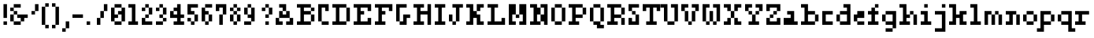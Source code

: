 SplineFontDB: 3.0
FontName: Courneuf-Regular
FullName: Courneuf Regular
FamilyName: Courneuf
Weight: Regular
Copyright: Created by Thomas jund @_sacripant with FontForge 2.0 (http://fontforge.sf.net)
Version: 001.001
ItalicAngle: 0
UnderlinePosition: -100
UnderlineWidth: 45
Ascent: 700
Descent: 200
sfntRevision: 0x00010000
LayerCount: 2
Layer: 0 0 "Back"  1
Layer: 1 0 "Fore"  0
XUID: [1021 853 1534986351 11821959]
FSType: 0
OS2Version: 4
OS2_WeightWidthSlopeOnly: 0
OS2_UseTypoMetrics: 1
CreationTime: 1358273878
ModificationTime: 1421181899
PfmFamily: 17
TTFWeight: 500
TTFWidth: 5
LineGap: 81
VLineGap: 0
Panose: 2 0 5 3 0 0 0 0 0 0
OS2TypoAscent: 700
OS2TypoAOffset: 0
OS2TypoDescent: -200
OS2TypoDOffset: 0
OS2TypoLinegap: 81
OS2WinAscent: 800
OS2WinAOffset: 0
OS2WinDescent: 200
OS2WinDOffset: 0
HheadAscent: 800
HheadAOffset: 0
HheadDescent: -200
HheadDOffset: 0
OS2SubXSize: 585
OS2SubYSize: 630
OS2SubXOff: 0
OS2SubYOff: 126
OS2SupXSize: 585
OS2SupYSize: 630
OS2SupXOff: 0
OS2SupYOff: 432
OS2StrikeYSize: 44
OS2StrikeYPos: 232
OS2Vendor: 'PfEd'
OS2CodePages: 00000001.00000000
OS2UnicodeRanges: 00000003.00002040.00000000.00000000
DEI: 91125
LangName: 1033 "" "" "" "FontForge 2.0 : Courneuf Regular : 13-1-2015" "" "" "" "" "" "" "" "" "" "Copyright (c) 2013, Thomas (<URL|email>),+AAoA-with Reserved Font Name courneuf.+AAoACgAA-This Font Software is licensed under the SIL Open Font License, Version 1.1.+AAoA-This license is copied below, and is also available with a FAQ at:+AAoA-http://scripts.sil.org/OFL+AAoACgAK------------------------------------------------------------+AAoA-SIL OPEN FONT LICENSE Version 1.1 - 26 February 2007+AAoA------------------------------------------------------------+AAoACgAA-PREAMBLE+AAoA-The goals of the Open Font License (OFL) are to stimulate worldwide+AAoA-development of collaborative font projects, to support the font creation+AAoA-efforts of academic and linguistic communities, and to provide a free and+AAoA-open framework in which fonts may be shared and improved in partnership+AAoA-with others.+AAoACgAA-The OFL allows the licensed fonts to be used, studied, modified and+AAoA-redistributed freely as long as they are not sold by themselves. The+AAoA-fonts, including any derivative works, can be bundled, embedded, +AAoA-redistributed and/or sold with any software provided that any reserved+AAoA-names are not used by derivative works. The fonts and derivatives,+AAoA-however, cannot be released under any other type of license. The+AAoA-requirement for fonts to remain under this license does not apply+AAoA-to any document created using the fonts or their derivatives.+AAoACgAA-DEFINITIONS+AAoAIgAA-Font Software+ACIA refers to the set of files released by the Copyright+AAoA-Holder(s) under this license and clearly marked as such. This may+AAoA-include source files, build scripts and documentation.+AAoACgAi-Reserved Font Name+ACIA refers to any names specified as such after the+AAoA-copyright statement(s).+AAoACgAi-Original Version+ACIA refers to the collection of Font Software components as+AAoA-distributed by the Copyright Holder(s).+AAoACgAi-Modified Version+ACIA refers to any derivative made by adding to, deleting,+AAoA-or substituting -- in part or in whole -- any of the components of the+AAoA-Original Version, by changing formats or by porting the Font Software to a+AAoA-new environment.+AAoACgAi-Author+ACIA refers to any designer, engineer, programmer, technical+AAoA-writer or other person who contributed to the Font Software.+AAoACgAA-PERMISSION & CONDITIONS+AAoA-Permission is hereby granted, free of charge, to any person obtaining+AAoA-a copy of the Font Software, to use, study, copy, merge, embed, modify,+AAoA-redistribute, and sell modified and unmodified copies of the Font+AAoA-Software, subject to the following conditions:+AAoACgAA-1) Neither the Font Software nor any of its individual components,+AAoA-in Original or Modified Versions, may be sold by itself.+AAoACgAA-2) Original or Modified Versions of the Font Software may be bundled,+AAoA-redistributed and/or sold with any software, provided that each copy+AAoA-contains the above copyright notice and this license. These can be+AAoA-included either as stand-alone text files, human-readable headers or+AAoA-in the appropriate machine-readable metadata fields within text or+AAoA-binary files as long as those fields can be easily viewed by the user.+AAoACgAA-3) No Modified Version of the Font Software may use the Reserved Font+AAoA-Name(s) unless explicit written permission is granted by the corresponding+AAoA-Copyright Holder. This restriction only applies to the primary font name as+AAoA-presented to the users.+AAoACgAA-4) The name(s) of the Copyright Holder(s) or the Author(s) of the Font+AAoA-Software shall not be used to promote, endorse or advertise any+AAoA-Modified Version, except to acknowledge the contribution(s) of the+AAoA-Copyright Holder(s) and the Author(s) or with their explicit written+AAoA-permission.+AAoACgAA-5) The Font Software, modified or unmodified, in part or in whole,+AAoA-must be distributed entirely under this license, and must not be+AAoA-distributed under any other license. The requirement for fonts to+AAoA-remain under this license does not apply to any document created+AAoA-using the Font Software.+AAoACgAA-TERMINATION+AAoA-This license becomes null and void if any of the above conditions are+AAoA-not met.+AAoACgAA-DISCLAIMER+AAoA-THE FONT SOFTWARE IS PROVIDED +ACIA-AS IS+ACIA, WITHOUT WARRANTY OF ANY KIND,+AAoA-EXPRESS OR IMPLIED, INCLUDING BUT NOT LIMITED TO ANY WARRANTIES OF+AAoA-MERCHANTABILITY, FITNESS FOR A PARTICULAR PURPOSE AND NONINFRINGEMENT+AAoA-OF COPYRIGHT, PATENT, TRADEMARK, OR OTHER RIGHT. IN NO EVENT SHALL THE+AAoA-COPYRIGHT HOLDER BE LIABLE FOR ANY CLAIM, DAMAGES OR OTHER LIABILITY,+AAoA-INCLUDING ANY GENERAL, SPECIAL, INDIRECT, INCIDENTAL, OR CONSEQUENTIAL+AAoA-DAMAGES, WHETHER IN AN ACTION OF CONTRACT, TORT OR OTHERWISE, ARISING+AAoA-FROM, OUT OF THE USE OR INABILITY TO USE THE FONT SOFTWARE OR FROM+AAoA-OTHER DEALINGS IN THE FONT SOFTWARE." "http://scripts.sil.org/OFL" 
Encoding: UnicodeBmp
UnicodeInterp: none
NameList: Adobe Glyph List
DisplaySize: -36
AntiAlias: 1
FitToEm: 1
WinInfo: 0 27 11
BeginPrivate: 8
BlueValues 21 [0 0 400 400 600 600]
BlueScale 8 0.039625
BlueShift 1 0
StdHW 5 [100]
StdVW 5 [100]
StemSnapH 13 [100 200 300]
StemSnapV 13 [100 200 300]
ExpansionFactor 4 0.06
EndPrivate
Grid
324 1150 m 0
 324 -650 l 0
EndSplineSet
BeginChars: 65537 92

StartChar: .notdef
Encoding: 65536 -1 0
Width: 450
Flags: W
LayerCount: 2
Fore
SplineSet
45 0 m 1
 45 466 l 1
 405 466 l 1
 405 0 l 1
 45 0 l 1
90 45 m 1
 360 45 l 1
 360 421 l 1
 90 421 l 1
 90 45 l 1
EndSplineSet
EndChar

StartChar: space
Encoding: 32 32 1
Width: 300
Flags: W
LayerCount: 2
EndChar

StartChar: exclam
Encoding: 33 33 2
Width: 300
Flags: W
LayerCount: 2
Fore
SplineSet
100 100 m 1
 200 100 l 1
 200 0 l 1
 100 0 l 1
 100 100 l 1
100 600 m 1
 200 600 l 1
 200 200 l 1
 100 200 l 1
 100 600 l 1
EndSplineSet
EndChar

StartChar: ampersand
Encoding: 38 38 3
Width: 600
Flags: W
LayerCount: 2
Fore
SplineSet
300 600 m 1
 300 500 l 1
 100 500 l 1
 100 600 l 1
 300 600 l 1
0 500 m 1
 100 500 l 1
 100 400 l 1
 0 400 l 1
 0 500 l 1
200 400 m 1
 200 300 l 1
 100 300 l 1
 100 400 l 1
 200 400 l 1
0 300 m 1
 100 300 l 1
 100 100 l 1
 0 100 l 1
 0 300 l 1
200 300 m 1
 500 300 l 1
 500 200 l 1
 400 200 l 1
 400 100 l 1
 300 100 l 1
 300 200 l 1
 200 200 l 1
 200 300 l 1
100 0 m 1
 100 100 l 1
 300 100 l 1
 300 0 l 1
 100 0 l 1
EndSplineSet
EndChar

StartChar: quotesingle
Encoding: 39 39 4
Width: 300
Flags: W
LayerCount: 2
Fore
SplineSet
100 600 m 1
 200 600 l 1
 200 400 l 1
 100 400 l 1
 100 600 l 1
0 300 m 1
 0 400 l 1
 100 400 l 1
 100 300 l 1
 0 300 l 1
EndSplineSet
EndChar

StartChar: parenleft
Encoding: 40 40 5
Width: 300
Flags: W
LayerCount: 2
Fore
SplineSet
0 0 m 1
 100 0 l 1
 100 525 l 1
 0 525 l 1
 0 0 l 1
200 -100 m 1
 200 0 l 1
 100 0 l 1
 100 -100 l 1
 200 -100 l 1
200 625 m 1
 100 625 l 1
 100 525 l 1
 200 525 l 1
 200 625 l 1
EndSplineSet
EndChar

StartChar: parenright
Encoding: 41 41 6
Width: 302
Flags: W
LayerCount: 2
Fore
SplineSet
200 0 m 1
 100 0 l 1
 100 525 l 1
 200 525 l 1
 200 0 l 1
0 -100 m 1
 0 0 l 1
 100 0 l 1
 100 -100 l 1
 0 -100 l 1
0 625 m 1
 100 625 l 1
 100 525 l 1
 0 525 l 1
 0 625 l 1
EndSplineSet
EndChar

StartChar: comma
Encoding: 44 44 7
Width: 300
Flags: W
LayerCount: 2
Fore
SplineSet
100 100 m 1
 200 100 l 1
 200 -100 l 1
 100 -100 l 1
 100 100 l 1
0 -200 m 1
 0 -100 l 1
 100 -100 l 1
 100 -200 l 1
 0 -200 l 1
EndSplineSet
EndChar

StartChar: hyphen
Encoding: 45 45 8
Width: 400
Flags: HWO
LayerCount: 2
Fore
SplineSet
0 300 m 1
 300 300 l 1
 300 200 l 1
 0 200 l 1
 0 300 l 1
EndSplineSet
EndChar

StartChar: period
Encoding: 46 46 9
Width: 300
Flags: W
LayerCount: 2
Fore
SplineSet
0 100 m 1
 100 100 l 1
 100 0 l 1
 0 0 l 1
 0 100 l 1
EndSplineSet
EndChar

StartChar: slash
Encoding: 47 47 10
Width: 400
Flags: W
LayerCount: 2
Fore
SplineSet
0 0 m 1
 0 200 l 1
 100 200 l 1
 100 0 l 1
 0 0 l 1
200 600 m 1
 300 600 l 1
 300 400 l 1
 200 400 l 1
 200 600 l 1
100 200 m 1
 100 400 l 1
 200 400 l 1
 200 200 l 1
 100 200 l 1
EndSplineSet
EndChar

StartChar: zero
Encoding: 48 48 11
Width: 500
Flags: W
LayerCount: 2
Fore
SplineSet
100 300 m 1
 200 300 l 1
 200 200 l 1
 100 200 l 1
 100 100 l 1
 0 100 l 1
 0 500 l 1
 100 500 l 1
 100 300 l 1
300 500 m 1
 400 500 l 1
 400 100 l 1
 300 100 l 1
 300 300 l 1
 200 300 l 1
 200 400 l 1
 300 400 l 1
 300 500 l 1
100 600 m 1
 300 600 l 1
 300 500 l 1
 100 500 l 1
 100 600 l 1
100 100 m 1
 300 100 l 1
 300 0 l 1
 100 0 l 1
 100 100 l 1
EndSplineSet
EndChar

StartChar: one
Encoding: 49 49 12
Width: 375
Flags: W
LayerCount: 2
Fore
SplineSet
200 100 m 1
 275 100 l 1
 275 0 l 1
 0 0 l 1
 0 100 l 1
 100 100 l 1
 100 500 l 1
 0 500 l 1
 0 600 l 1
 200 600 l 1
 200 100 l 1
EndSplineSet
EndChar

StartChar: two
Encoding: 50 50 13
Width: 400
Flags: W
LayerCount: 2
Fore
SplineSet
0 500 m 1
 100 500 l 1
 100 400 l 1
 0 400 l 1
 0 500 l 1
200 500 m 1
 300 500 l 1
 300 300 l 1
 200 300 l 1
 200 500 l 1
100 100 m 1
 300 100 l 1
 300 0 l 1
 0 0 l 1
 0 200 l 1
 100 200 l 1
 100 100 l 1
100 600 m 1
 200 600 l 1
 200 500 l 1
 100 500 l 1
 100 600 l 1
100 300 m 1
 200 300 l 1
 200 200 l 1
 100 200 l 1
 100 300 l 1
EndSplineSet
EndChar

StartChar: three
Encoding: 51 51 14
Width: 400
Flags: W
LayerCount: 2
Fore
SplineSet
0 500 m 1
 100 500 l 1
 100 400 l 1
 0 400 l 1
 0 500 l 1
200 200 m 1
 300 200 l 1
 300 100 l 1
 200 100 l 1
 200 200 l 1
100 300 m 1
 200 300 l 1
 200 200 l 1
 100 200 l 1
 100 300 l 1
100 600 m 1
 200 600 l 1
 200 500 l 1
 100 500 l 1
 100 600 l 1
200 500 m 1
 300 500 l 1
 300 300 l 1
 200 300 l 1
 200 500 l 1
0 100 m 1
 200 100 l 1
 200 0 l 1
 0 0 l 1
 0 100 l 1
EndSplineSet
EndChar

StartChar: four
Encoding: 52 52 15
Width: 500
Flags: W
LayerCount: 2
Fore
SplineSet
400 200 m 1
 300 200 l 1
 300 100 l 1
 400 100 l 1
 400 0 l 1
 100 0 l 1
 100 100 l 1
 200 100 l 1
 200 200 l 1
 0 200 l 1
 0 400 l 1
 100 400 l 1
 100 300 l 1
 200 300 l 1
 200 400 l 1
 100 400 l 1
 100 500 l 1
 200 500 l 1
 200 600 l 1
 300 600 l 1
 300 300 l 1
 400 300 l 1
 400 200 l 1
EndSplineSet
EndChar

StartChar: five
Encoding: 53 53 16
Width: 400
Flags: W
LayerCount: 2
Fore
SplineSet
200 300 m 1
 300 300 l 1
 300 100 l 1
 200 100 l 1
 200 300 l 1
100 100 m 1
 200 100 l 1
 200 0 l 1
 100 0 l 1
 100 100 l 1
300 500 m 1
 100 500 l 1
 100 400 l 1
 200 400 l 1
 200 300 l 1
 0 300 l 1
 0 600 l 1
 300 600 l 1
 300 500 l 1
0 200 m 1
 100 200 l 1
 100 100 l 1
 0 100 l 1
 0 200 l 1
EndSplineSet
EndChar

StartChar: six
Encoding: 54 54 17
Width: 400
Flags: W
LayerCount: 2
Fore
SplineSet
100 600 m 1
 300 600 l 1
 300 500 l 1
 100 500 l 1
 100 600 l 1
100 400 m 1
 200 400 l 1
 200 300 l 1
 100 300 l 1
 100 100 l 1
 0 100 l 1
 0 500 l 1
 100 500 l 1
 100 400 l 1
200 300 m 1
 300 300 l 1
 300 100 l 1
 200 100 l 1
 200 300 l 1
100 100 m 1
 200 100 l 1
 200 0 l 1
 100 0 l 1
 100 100 l 1
EndSplineSet
EndChar

StartChar: seven
Encoding: 55 55 18
Width: 400
Flags: W
LayerCount: 2
Fore
SplineSet
100 300 m 1
 200 300 l 1
 200 0 l 1
 100 0 l 1
 100 300 l 1
0 600 m 1
 300 600 l 1
 300 300 l 1
 200 300 l 1
 200 500 l 1
 100 500 l 1
 100 400 l 1
 0 400 l 1
 0 600 l 1
EndSplineSet
EndChar

StartChar: eight
Encoding: 56 56 19
Width: 400
Flags: W
LayerCount: 2
Fore
SplineSet
0 500 m 1
 100 500 l 1
 100 400 l 1
 0 400 l 1
 0 500 l 1
200 500 m 1
 300 500 l 1
 300 400 l 1
 200 400 l 1
 200 500 l 1
100 600 m 1
 200 600 l 1
 200 500 l 1
 100 500 l 1
 100 600 l 1
100 400 m 1
 200 400 l 1
 200 300 l 1
 100 300 l 1
 100 400 l 1
100 100 m 1
 200 100 l 1
 200 0 l 1
 100 0 l 1
 100 100 l 1
0 300 m 1
 100 300 l 1
 100 100 l 1
 0 100 l 1
 0 300 l 1
200 300 m 1
 300 300 l 1
 300 100 l 1
 200 100 l 1
 200 300 l 1
EndSplineSet
EndChar

StartChar: nine
Encoding: 57 57 20
Width: 400
Flags: W
LayerCount: 2
Fore
SplineSet
200 500 m 1
 300 500 l 1
 300 100 l 1
 200 100 l 1
 200 200 l 1
 100 200 l 1
 100 300 l 1
 200 300 l 1
 200 500 l 1
100 600 m 1
 200 600 l 1
 200 500 l 1
 100 500 l 1
 100 600 l 1
0 100 m 1
 200 100 l 1
 200 0 l 1
 0 0 l 1
 0 100 l 1
0 500 m 1
 100 500 l 1
 100 300 l 1
 0 300 l 1
 0 500 l 1
EndSplineSet
EndChar

StartChar: question
Encoding: 63 63 21
Width: 500
Flags: W
LayerCount: 2
Fore
SplineSet
100 500 m 1
 200 500 l 1
 200 400 l 1
 100 400 l 1
 100 500 l 1
200 302 m 1
 300 302 l 1
 300 202 l 1
 200 202 l 1
 200 302 l 1
200 100 m 1
 300 100 l 1
 300 0 l 1
 200 0 l 1
 200 100 l 1
200 600 m 1
 300 600 l 1
 300 500 l 1
 200 500 l 1
 200 600 l 1
300 500 m 1
 400 500 l 1
 400 300 l 1
 300 300 l 1
 300 500 l 1
EndSplineSet
EndChar

StartChar: A
Encoding: 65 65 22
Width: 600
Flags: W
LayerCount: 2
Fore
SplineSet
300 600 m 1
 300 400 l 1
 200 400 l 1
 200 500 l 1
 100 500 l 1
 100 600 l 1
 300 600 l 1
300 400 m 1
 400 400 l 1
 400 200 l 1
 100 200 l 1
 100 400 l 1
 200 400 l 1
 200 300 l 1
 300 300 l 1
 300 400 l 1
0 0 m 1
 0 200 l 1
 100 200 l 1
 100 100 l 1
 200 100 l 1
 200 0 l 1
 0 0 l 1
400 200 m 1
 500 200 l 1
 500 0 l 1
 300 0 l 1
 300 100 l 1
 400 100 l 1
 400 200 l 1
EndSplineSet
EndChar

StartChar: B
Encoding: 66 66 23
Width: 600
Flags: W
LayerCount: 2
Fore
SplineSet
200 400 m 1
 400 400 l 1
 400 300 l 1
 200 300 l 1
 200 100 l 1
 400 100 l 1
 400 0 l 1
 0 0 l 1
 0 100 l 1
 100 100 l 1
 100 500 l 1
 0 500 l 1
 0 600 l 1
 400 600 l 1
 400 500 l 1
 200 500 l 1
 200 400 l 1
500 400 m 1
 400 400 l 1
 400 500 l 1
 500 500 l 1
 500 400 l 1
500 100 m 1
 400 100 l 1
 400 300 l 1
 500 300 l 1
 500 100 l 1
EndSplineSet
EndChar

StartChar: C
Encoding: 67 67 24
Width: 400
Flags: W
LayerCount: 2
Fore
SplineSet
300 400 m 1
 200 400 l 1
 200 500 l 1
 100 500 l 1
 100 100 l 1
 0 100 l 1
 0 600 l 1
 300 600 l 1
 300 400 l 1
300 0 m 1
 100 0 l 1
 100 100 l 1
 300 100 l 1
 300 0 l 1
EndSplineSet
EndChar

StartChar: D
Encoding: 68 68 25
Width: 600
Flags: W
LayerCount: 2
Fore
SplineSet
200 500 m 1
 200 100 l 1
 400 100 l 1
 400 0 l 1
 0 0 l 1
 0 100 l 1
 100 100 l 1
 100 500 l 1
 0 500 l 1
 0 600 l 1
 400 600 l 1
 400 500 l 1
 200 500 l 1
400 500 m 1
 500 500 l 1
 500 100 l 1
 400 100 l 1
 400 500 l 1
EndSplineSet
EndChar

StartChar: E
Encoding: 69 69 26
Width: 600
Flags: W
LayerCount: 2
Fore
SplineSet
0 600 m 1
 500 600 l 1
 500 400 l 1
 400 400 l 1
 400 500 l 1
 200 500 l 1
 200 400 l 1
 300 400 l 1
 300 300 l 1
 200 300 l 1
 200 100 l 1
 400 100 l 1
 400 200 l 1
 500 200 l 1
 500 0 l 1
 0 0 l 1
 0 100 l 1
 100 100 l 1
 100 500 l 1
 0 500 l 1
 0 600 l 1
EndSplineSet
EndChar

StartChar: F
Encoding: 70 70 27
Width: 600
Flags: W
LayerCount: 2
Fore
SplineSet
0 600 m 1
 500 600 l 1
 500 400 l 1
 400 400 l 1
 400 500 l 1
 200 500 l 1
 200 400 l 1
 300 400 l 1
 300 300 l 1
 200 300 l 1
 200 100 l 1
 300 100 l 1
 300 0 l 1
 0 0 l 1
 0 100 l 1
 100 100 l 1
 100 500 l 1
 0 500 l 1
 0 600 l 1
EndSplineSet
EndChar

StartChar: G
Encoding: 71 71 28
Width: 500
Flags: W
LayerCount: 2
Fore
SplineSet
200 300 m 1
 400 300 l 1
 400 200 l 1
 300 200 l 1
 300 0 l 1
 100 0 l 1
 100 100 l 1
 200 100 l 1
 200 300 l 1
300 500 m 1
 100 500 l 1
 100 100 l 1
 0 100 l 1
 0 600 l 1
 300 600 l 1
 300 500 l 1
EndSplineSet
EndChar

StartChar: H
Encoding: 72 72 29
Width: 600
Flags: W
LayerCount: 2
Fore
SplineSet
400 600 m 1
 500 600 l 1
 500 0 l 1
 400 0 l 1
 400 300 l 1
 200 300 l 1
 200 100 l 1
 300 100 l 1
 300 0 l 1
 0 0 l 1
 0 100 l 1
 100 100 l 1
 100 500 l 1
 0 500 l 1
 0 600 l 1
 300 600 l 1
 300 500 l 1
 200 500 l 1
 200 400 l 1
 400 400 l 1
 400 600 l 1
EndSplineSet
EndChar

StartChar: I
Encoding: 73 73 30
Width: 400
Flags: W
LayerCount: 2
Fore
SplineSet
0 600 m 1
 300 600 l 1
 300 500 l 1
 200 500 l 1
 200 100 l 1
 300 100 l 1
 300 0 l 1
 0 0 l 1
 0 100 l 1
 100 100 l 1
 100 500 l 1
 0 500 l 1
 0 600 l 1
EndSplineSet
EndChar

StartChar: J
Encoding: 74 74 31
Width: 500
Flags: W
LayerCount: 2
Fore
SplineSet
100 0 m 1
 100 100 l 1
 200 100 l 1
 200 0 l 1
 100 0 l 1
100 600 m 1
 400 600 l 1
 400 500 l 1
 300 500 l 1
 300 100 l 1
 200 100 l 1
 200 500 l 1
 100 500 l 1
 100 600 l 1
0 300 m 1
 100 300 l 1
 100 100 l 1
 0 100 l 1
 0 300 l 1
EndSplineSet
EndChar

StartChar: K
Encoding: 75 75 32
Width: 601
Flags: W
LayerCount: 2
Fore
SplineSet
400 500 m 1
 400 400 l 1
 300 400 l 1
 300 600 l 1
 500 600 l 1
 500 500 l 1
 400 500 l 1
200 400 m 1
 300 400 l 1
 300 300 l 1
 400 300 l 1
 400 100 l 1
 500 100 l 1
 500 0 l 1
 300 0 l 1
 300 200 l 1
 200 200 l 1
 200 0 l 1
 0 0 l 1
 0 100 l 1
 100 100 l 1
 100 500 l 1
 0 500 l 1
 0 600 l 1
 200 600 l 1
 200 400 l 1
EndSplineSet
EndChar

StartChar: L
Encoding: 76 76 33
Width: 600
Flags: W
LayerCount: 2
Fore
SplineSet
400 200 m 1
 500 200 l 1
 500 0 l 1
 0 0 l 1
 0 100 l 1
 100 100 l 1
 100 500 l 1
 0 500 l 1
 0 600 l 1
 300 600 l 1
 300 500 l 1
 200 500 l 1
 200 100 l 1
 400 100 l 1
 400 200 l 1
EndSplineSet
EndChar

StartChar: M
Encoding: 77 77 34
Width: 600
Flags: W
LayerCount: 2
Fore
SplineSet
0 600 m 1
 200 600 l 1
 200 300 l 1
 100 300 l 1
 100 100 l 1
 200 100 l 1
 200 0 l 1
 0 0 l 1
 0 600 l 1
300 600 m 1
 500 600 l 1
 500 0 l 1
 300 0 l 1
 300 100 l 1
 400 100 l 1
 400 300 l 1
 300 300 l 1
 300 600 l 1
200 200 m 1
 200 300 l 1
 300 300 l 1
 300 200 l 1
 200 200 l 1
EndSplineSet
EndChar

StartChar: N
Encoding: 78 78 35
Width: 600
Flags: W
LayerCount: 2
Fore
SplineSet
200 300 m 1
 200 100 l 1
 300 100 l 1
 300 0 l 1
 0 0 l 1
 0 100 l 1
 100 100 l 1
 100 500 l 1
 0 500 l 1
 0 600 l 1
 200 600 l 1
 200 500 l 1
 300 500 l 1
 300 300 l 1
 200 300 l 1
300 600 m 1
 500 600 l 1
 500 0 l 1
 400 0 l 1
 400 100 l 1
 300 100 l 1
 300 300 l 1
 400 300 l 1
 400 500 l 1
 300 500 l 1
 300 600 l 1
EndSplineSet
EndChar

StartChar: O
Encoding: 79 79 36
Width: 500
Flags: W
LayerCount: 2
Fore
SplineSet
0 500 m 1
 100 500 l 1
 100 100 l 1
 0 100 l 1
 0 500 l 1
300 600 m 1
 300 500 l 1
 100 500 l 1
 100 600 l 1
 300 600 l 1
300 500 m 1
 400 500 l 1
 400 100 l 1
 300 100 l 1
 300 500 l 1
100 0 m 1
 100 100 l 1
 300 100 l 1
 300 0 l 1
 100 0 l 1
EndSplineSet
EndChar

StartChar: P
Encoding: 80 80 37
Width: 600
Flags: W
LayerCount: 2
Fore
SplineSet
200 500 m 1
 200 300 l 1
 400 300 l 1
 400 200 l 1
 200 200 l 1
 200 100 l 1
 300 100 l 1
 300 0 l 1
 0 0 l 1
 0 100 l 1
 100 100 l 1
 100 500 l 1
 0 500 l 1
 0 600 l 1
 400 600 l 1
 400 500 l 1
 200 500 l 1
400 500 m 1
 500 500 l 1
 500 300 l 1
 400 300 l 1
 400 500 l 1
EndSplineSet
EndChar

StartChar: Q
Encoding: 81 81 38
Width: 500
Flags: W
LayerCount: 2
Fore
SplineSet
0 500 m 1
 100 500 l 1
 100 100 l 1
 0 100 l 1
 0 500 l 1
300 600 m 1
 300 500 l 1
 100 500 l 1
 100 600 l 1
 300 600 l 1
400 100 m 1
 300 100 l 1
 300 500 l 1
 400 500 l 1
 400 100 l 1
100 100 m 1
 300 100 l 1
 300 0 l 1
 400 0 l 1
 400 -100 l 1
 200 -100 l 1
 200 0 l 1
 100 0 l 1
 100 100 l 1
EndSplineSet
EndChar

StartChar: R
Encoding: 82 82 39
Width: 600
Flags: W
LayerCount: 2
Fore
SplineSet
200 300 m 1
 400 300 l 1
 400 200 l 1
 200 200 l 1
 200 100 l 1
 300 100 l 1
 300 0 l 1
 0 0 l 1
 0 100 l 1
 100 100 l 1
 100 500 l 1
 0 500 l 1
 0 600 l 1
 400 600 l 1
 400 500 l 1
 200 500 l 1
 200 300 l 1
500 0 m 1
 400 0 l 1
 400 200 l 1
 500 200 l 1
 500 0 l 1
500 300 m 1
 400 300 l 1
 400 500 l 1
 500 500 l 1
 500 300 l 1
EndSplineSet
EndChar

StartChar: S
Encoding: 83 83 40
Width: 400
Flags: W
LayerCount: 2
Fore
SplineSet
300 500 m 1
 100 500 l 1
 100 400 l 1
 0 400 l 1
 0 600 l 1
 300 600 l 1
 300 500 l 1
200 300 m 1
 100 300 l 1
 100 400 l 1
 200 400 l 1
 200 300 l 1
100 100 m 1
 200 100 l 1
 200 300 l 1
 300 300 l 1
 300 0 l 1
 0 0 l 1
 0 200 l 1
 100 200 l 1
 100 100 l 1
EndSplineSet
EndChar

StartChar: T
Encoding: 84 84 41
Width: 600
Flags: W
CounterMasks: 1 00
LayerCount: 2
Fore
SplineSet
0 600 m 1
 500 600 l 1
 500 400 l 1
 400 400 l 1
 400 500 l 1
 300 500 l 1
 300 100 l 1
 400 100 l 1
 400 0 l 1
 100 0 l 1
 100 100 l 1
 200 100 l 1
 200 500 l 1
 100 500 l 1
 100 400 l 1
 0 400 l 1
 0 600 l 1
EndSplineSet
EndChar

StartChar: U
Encoding: 85 85 42
Width: 500
Flags: W
LayerCount: 2
Fore
SplineSet
-100 600 m 1
 100 600 l 1
 100 100 l 1
 0 100 l 1
 0 500 l 1
 -100 500 l 1
 -100 600 l 1
200 600 m 1
 400 600 l 1
 400 100 l 1
 300 100 l 1
 300 500 l 1
 200 500 l 1
 200 600 l 1
100 0 m 1
 100 100 l 1
 300 100 l 1
 300 0 l 1
 100 0 l 1
EndSplineSet
EndChar

StartChar: V
Encoding: 86 86 43
Width: 600
Flags: W
LayerCount: 2
Fore
SplineSet
200 500 m 1
 100 500 l 1
 100 400 l 1
 0 400 l 1
 0 600 l 1
 200 600 l 1
 200 500 l 1
100 400 m 1
 200 400 l 1
 200 100 l 1
 100 100 l 1
 100 400 l 1
300 100 m 1
 300 400 l 1
 400 400 l 1
 400 100 l 1
 300 100 l 1
200 0 m 1
 200 100 l 1
 300 100 l 1
 300 0 l 1
 200 0 l 1
300 600 m 1
 500 600 l 1
 500 400 l 1
 400 400 l 1
 400 500 l 1
 300 500 l 1
 300 600 l 1
EndSplineSet
EndChar

StartChar: W
Encoding: 87 87 44
Width: 600
Flags: W
LayerCount: 2
Fore
SplineSet
200 500 m 1
 100 500 l 1
 100 100 l 1
 0 100 l 1
 0 600 l 1
 200 600 l 1
 200 500 l 1
100 0 m 1
 100 100 l 1
 200 100 l 1
 200 0 l 1
 100 0 l 1
200 400 m 1
 300 400 l 1
 300 100 l 1
 200 100 l 1
 200 400 l 1
300 0 m 1
 300 100 l 1
 400 100 l 1
 400 0 l 1
 300 0 l 1
300 600 m 1
 500 600 l 1
 500 100 l 1
 400 100 l 1
 400 500 l 1
 300 500 l 1
 300 600 l 1
EndSplineSet
EndChar

StartChar: X
Encoding: 88 88 45
Width: 600
Flags: W
LayerCount: 2
Fore
SplineSet
100 100 m 1
 100 200 l 1
 200 200 l 1
 200 0 l 1
 0 0 l 1
 0 100 l 1
 100 100 l 1
500 0 m 1
 300 0 l 1
 300 200 l 1
 400 200 l 1
 400 100 l 1
 500 100 l 1
 500 0 l 1
200 400 m 1
 300 400 l 1
 300 200 l 1
 200 200 l 1
 200 400 l 1
400 500 m 1
 400 400 l 1
 300 400 l 1
 300 600 l 1
 500 600 l 1
 500 500 l 1
 400 500 l 1
0 600 m 1
 200 600 l 1
 200 400 l 1
 100 400 l 1
 100 500 l 1
 0 500 l 1
 0 600 l 1
EndSplineSet
EndChar

StartChar: Y
Encoding: 89 89 46
Width: 600
Flags: W
LayerCount: 2
Fore
SplineSet
200 500 m 1
 100 500 l 1
 100 400 l 1
 0 400 l 1
 0 600 l 1
 200 600 l 1
 200 500 l 1
300 600 m 1
 500 600 l 1
 500 400 l 1
 400 400 l 1
 400 500 l 1
 300 500 l 1
 300 600 l 1
300 300 m 1
 300 400 l 1
 400 400 l 1
 400 300 l 1
 300 300 l 1
100 400 m 1
 200 400 l 1
 200 300 l 1
 100 300 l 1
 100 400 l 1
200 100 m 1
 200 300 l 1
 300 300 l 1
 300 100 l 1
 400 100 l 1
 400 0 l 1
 100 0 l 1
 100 100 l 1
 200 100 l 1
EndSplineSet
EndChar

StartChar: Z
Encoding: 90 90 47
Width: 500
Flags: W
LayerCount: 2
Fore
SplineSet
400 600 m 1
 400 400 l 1
 300 400 l 1
 300 500 l 1
 100 500 l 1
 100 400 l 1
 0 400 l 1
 0 600 l 1
 400 600 l 1
300 400 m 1
 300 300 l 1
 200 300 l 1
 200 400 l 1
 300 400 l 1
200 300 m 1
 200 200 l 1
 100 200 l 1
 100 300 l 1
 200 300 l 1
0 200 m 1
 100 200 l 1
 100 100 l 1
 300 100 l 1
 300 200 l 1
 400 200 l 1
 400 0 l 1
 0 0 l 1
 0 200 l 1
EndSplineSet
EndChar

StartChar: a
Encoding: 97 97 48
Width: 500
Flags: W
LayerCount: 2
Fore
SplineSet
300 100 m 1
 400 100 l 1
 400 0 l 1
 0 0 l 1
 0 200 l 1
 200 200 l 1
 200 300 l 1
 100 300 l 1
 100 400 l 1
 300 400 l 1
 300 100 l 1
EndSplineSet
EndChar

StartChar: b
Encoding: 98 98 49
Width: 600
Flags: W
LayerCount: 2
Fore
SplineSet
200 300 m 1
 200 100 l 1
 400 100 l 1
 400 0 l 1
 0 0 l 1
 0 100 l 1
 100 100 l 1
 100 500 l 1
 0 500 l 1
 0 600 l 1
 200 600 l 1
 200 400 l 1
 400 400 l 1
 400 300 l 1
 200 300 l 1
400 300 m 1
 500 300 l 1
 500 100 l 1
 400 100 l 1
 400 300 l 1
EndSplineSet
EndChar

StartChar: c
Encoding: 99 99 50
Width: 400
Flags: W
LayerCount: 2
Fore
SplineSet
0 400 m 1
 300 400 l 1
 300 300 l 1
 100 300 l 1
 100 100 l 1
 300 100 l 1
 300 0 l 1
 0 0 l 1
 0 400 l 1
EndSplineSet
EndChar

StartChar: d
Encoding: 100 100 51
Width: 500
Flags: W
LayerCount: 2
Fore
SplineSet
0 300 m 1
 100 300 l 1
 100 100 l 1
 0 100 l 1
 0 300 l 1
200 600 m 1
 400 600 l 1
 400 0 l 1
 100 0 l 1
 100 100 l 1
 300 100 l 1
 300 300 l 1
 100 300 l 1
 100 400 l 1
 300 400 l 1
 300 500 l 1
 200 500 l 1
 200 600 l 1
EndSplineSet
EndChar

StartChar: e
Encoding: 101 101 52
Width: 400
Flags: W
LayerCount: 2
Fore
SplineSet
300 200 m 1
 100 200 l 1
 100 100 l 1
 0 100 l 1
 0 300 l 1
 100 300 l 1
 100 400 l 1
 300 400 l 1
 300 200 l 1
300 0 m 1
 100 0 l 1
 100 100 l 1
 300 100 l 1
 300 0 l 1
EndSplineSet
EndChar

StartChar: f
Encoding: 102 102 53
Width: 400
Flags: W
LayerCount: 2
Fore
SplineSet
300 600 m 1
 300 500 l 1
 200 500 l 1
 200 600 l 1
 300 600 l 1
100 500 m 1
 200 500 l 1
 200 400 l 1
 300 400 l 1
 300 300 l 1
 200 300 l 1
 200 100 l 1
 300 100 l 1
 300 0 l 1
 0 0 l 1
 0 100 l 1
 100 100 l 1
 100 300 l 1
 0 300 l 1
 0 400 l 1
 100 400 l 1
 100 500 l 1
EndSplineSet
EndChar

StartChar: g
Encoding: 103 103 54
Width: 500
Flags: W
LayerCount: 2
Fore
SplineSet
0 300 m 1
 100 300 l 1
 100 100 l 1
 0 100 l 1
 0 300 l 1
100 400 m 1
 400 400 l 1
 400 -100 l 1
 300 -100 l 1
 300 0 l 1
 100 0 l 1
 100 100 l 1
 300 100 l 1
 300 300 l 1
 100 300 l 1
 100 400 l 1
100 -200 m 1
 100 -100 l 1
 300 -100 l 1
 300 -200 l 1
 100 -200 l 1
EndSplineSet
EndChar

StartChar: h
Encoding: 104 104 55
Width: 600
Flags: W
LayerCount: 2
Fore
SplineSet
200 600 m 1
 200 300 l 1
 300 300 l 1
 300 200 l 1
 200 200 l 1
 200 100 l 1
 300 100 l 1
 300 0 l 1
 0 0 l 1
 0 100 l 1
 100 100 l 1
 100 500 l 1
 0 500 l 1
 0 600 l 1
 200 600 l 1
300 400 m 1
 400 400 l 1
 400 300 l 1
 300 300 l 1
 300 400 l 1
400 300 m 1
 500 300 l 1
 500 0 l 1
 400 0 l 1
 400 300 l 1
EndSplineSet
EndChar

StartChar: i
Encoding: 105 105 56
Width: 400
Flags: W
LayerCount: 2
Fore
SplineSet
200 600 m 1
 200 500 l 1
 100 500 l 1
 100 600 l 1
 200 600 l 1
200 100 m 1
 300 100 l 1
 300 0 l 1
 0 0 l 1
 0 100 l 1
 100 100 l 1
 100 300 l 1
 0 300 l 1
 0 400 l 1
 200 400 l 1
 200 100 l 1
EndSplineSet
EndChar

StartChar: j
Encoding: 106 106 57
Width: 400
Flags: W
LayerCount: 2
Fore
SplineSet
200 600 m 1
 300 600 l 1
 300 500 l 1
 200 500 l 1
 200 600 l 1
0 300 m 1
 0 400 l 1
 300 400 l 1
 300 -200 l 1
 0 -200 l 1
 0 -100 l 1
 200 -100 l 1
 200 300 l 1
 0 300 l 1
EndSplineSet
EndChar

StartChar: k
Encoding: 107 107 58
Width: 600
Flags: W
LayerCount: 2
Fore
SplineSet
300 400 m 1
 500 400 l 1
 500 300 l 1
 400 300 l 1
 400 100 l 1
 500 100 l 1
 500 0 l 1
 300 0 l 1
 300 200 l 1
 200 200 l 1
 200 0 l 1
 0 0 l 1
 0 100 l 1
 100 100 l 1
 100 500 l 1
 0 500 l 1
 0 600 l 1
 200 600 l 1
 200 300 l 1
 300 300 l 1
 300 400 l 1
EndSplineSet
EndChar

StartChar: l
Encoding: 108 108 59
Width: 400
Flags: W
LayerCount: 2
Fore
SplineSet
200 100 m 1
 300 100 l 1
 300 0 l 1
 0 0 l 1
 0 100 l 1
 100 100 l 1
 100 500 l 1
 0 500 l 1
 0 600 l 1
 200 600 l 1
 200 100 l 1
EndSplineSet
EndChar

StartChar: m
Encoding: 109 109 60
Width: 600
Flags: W
LayerCount: 2
Fore
SplineSet
0 400 m 1
 200 400 l 1
 200 300 l 1
 100 300 l 1
 100 0 l 1
 0 0 l 1
 0 400 l 1
200 0 m 1
 200 300 l 1
 300 300 l 1
 300 0 l 1
 200 0 l 1
300 400 m 1
 400 400 l 1
 400 300 l 1
 300 300 l 1
 300 400 l 1
400 300 m 1
 500 300 l 1
 500 0 l 1
 400 0 l 1
 400 300 l 1
EndSplineSet
EndChar

StartChar: n
Encoding: 110 110 61
Width: 500
Flags: W
LayerCount: 2
Fore
SplineSet
0 400 m 1
 300 400 l 1
 300 300 l 1
 200 300 l 1
 200 0 l 1
 0 0 l 1
 0 100 l 1
 100 100 l 1
 100 300 l 1
 0 300 l 1
 0 400 l 1
300 300 m 1
 400 300 l 1
 400 0 l 1
 300 0 l 1
 300 300 l 1
EndSplineSet
EndChar

StartChar: o
Encoding: 111 111 62
Width: 500
Flags: W
LayerCount: 2
Fore
SplineSet
0 300 m 1
 100 300 l 1
 100 100 l 1
 0 100 l 1
 0 300 l 1
300 400 m 1
 300 300 l 1
 100 300 l 1
 100 400 l 1
 300 400 l 1
300 300 m 1
 400 300 l 1
 400 100 l 1
 300 100 l 1
 300 300 l 1
100 0 m 1
 100 100 l 1
 300 100 l 1
 300 0 l 1
 100 0 l 1
EndSplineSet
EndChar

StartChar: p
Encoding: 112 112 63
Width: 500
Flags: W
LayerCount: 2
Fore
SplineSet
300 300 m 1
 400 300 l 1
 400 100 l 1
 300 100 l 1
 300 300 l 1
100 300 m 1
 100 100 l 1
 300 100 l 1
 300 0 l 1
 100 0 l 1
 100 -200 l 1
 -100 -200 l 1
 -100 -100 l 1
 0 -100 l 1
 0 400 l 1
 300 400 l 1
 300 300 l 1
 100 300 l 1
EndSplineSet
EndChar

StartChar: q
Encoding: 113 113 64
Width: 500
Flags: W
LayerCount: 2
Fore
SplineSet
0 300 m 1
 100 300 l 1
 100 100 l 1
 0 100 l 1
 0 300 l 1
400 300 m 1
 400 -100 l 1
 500 -100 l 1
 500 -200 l 1
 300 -200 l 1
 300 -100 l 1
 300 0 l 1
 100 0 l 1
 100 100 l 1
 300 100 l 1
 300 300 l 1
 100 300 l 1
 100 400 l 1
 400 400 l 1
 400 300 l 1
EndSplineSet
EndChar

StartChar: r
Encoding: 114 114 65
Width: 500
Flags: W
LayerCount: 2
Fore
SplineSet
0 400 m 1
 400 400 l 1
 400 300 l 1
 200 300 l 1
 200 100 l 1
 300 100 l 1
 300 0 l 1
 0 0 l 1
 0 100 l 1
 100 100 l 1
 100 300 l 1
 0 300 l 1
 0 400 l 1
EndSplineSet
EndChar

StartChar: s
Encoding: 115 115 66
Width: 300
Flags: W
LayerCount: 2
Fore
SplineSet
200 300 m 1
 100 300 l 1
 100 200 l 1
 0 200 l 1
 0 400 l 1
 200 400 l 1
 200 300 l 1
200 100 m 1
 100 100 l 1
 100 200 l 1
 200 200 l 1
 200 100 l 1
-100 0 m 1
 -100 100 l 1
 100 100 l 1
 100 0 l 1
 -100 0 l 1
EndSplineSet
EndChar

StartChar: t
Encoding: 116 116 67
Width: 500
Flags: W
LayerCount: 2
Fore
SplineSet
300 200 m 1
 400 200 l 1
 400 100 l 1
 300 100 l 1
 300 200 l 1
100 0 m 1
 100 100 l 1
 300 100 l 1
 300 0 l 1
 100 0 l 1
300 300 m 1
 100 300 l 1
 100 100 l 1
 0 100 l 1
 0 300 l 1
 -100 300 l 1
 -100 400 l 1
 0 400 l 1
 0 500 l 1
 100 500 l 1
 100 400 l 1
 300 400 l 1
 300 300 l 1
EndSplineSet
EndChar

StartChar: u
Encoding: 117 117 68
Width: 400
Flags: W
LayerCount: 2
Fore
SplineSet
-100 400 m 1
 100 400 l 1
 100 100 l 1
 0 100 l 1
 0 300 l 1
 -100 300 l 1
 -100 400 l 1
200 400 m 1
 300 400 l 1
 300 0 l 1
 100 0 l 1
 100 100 l 1
 200 100 l 1
 200 400 l 1
EndSplineSet
EndChar

StartChar: v
Encoding: 118 118 69
Width: 500
Flags: W
LayerCount: 2
Fore
SplineSet
300 400 m 1
 400 400 l 1
 400 200 l 1
 300 200 l 1
 300 400 l 1
200 400 m 1
 200 200 l 1
 300 200 l 1
 300 0 l 1
 200 0 l 1
 200 100 l 1
 100 100 l 1
 100 300 l 1
 0 300 l 1
 0 400 l 1
 200 400 l 1
EndSplineSet
EndChar

StartChar: w
Encoding: 119 119 70
Width: 600
Flags: W
LayerCount: 2
Fore
SplineSet
200 300 m 1
 100 300 l 1
 100 100 l 1
 0 100 l 1
 0 400 l 1
 200 400 l 1
 200 300 l 1
100 0 m 1
 100 100 l 1
 200 100 l 1
 200 0 l 1
 100 0 l 1
200 200 m 1
 300 200 l 1
 300 100 l 1
 200 100 l 1
 200 200 l 1
300 0 m 1
 300 100 l 1
 400 100 l 1
 400 0 l 1
 300 0 l 1
300 400 m 1
 500 400 l 1
 500 100 l 1
 400 100 l 1
 400 300 l 1
 300 300 l 1
 300 400 l 1
EndSplineSet
EndChar

StartChar: x
Encoding: 120 120 71
Width: 500
Flags: W
LayerCount: 2
Fore
SplineSet
0 0 m 1
 0 100 l 1
 100 100 l 1
 100 0 l 1
 0 0 l 1
0 400 m 1
 100 400 l 1
 100 300 l 1
 0 300 l 1
 0 400 l 1
100 300 m 1
 300 300 l 1
 300 100 l 1
 100 100 l 1
 100 300 l 1
400 400 m 1
 400 300 l 1
 300 300 l 1
 300 400 l 1
 400 400 l 1
400 0 m 1
 300 0 l 1
 300 100 l 1
 400 100 l 1
 400 0 l 1
EndSplineSet
EndChar

StartChar: y
Encoding: 121 121 72
Width: 600
Flags: W
LayerCount: 2
Fore
SplineSet
300 400 m 1
 500 400 l 1
 500 300 l 1
 400 300 l 1
 400 100 l 1
 300 100 l 1
 300 400 l 1
200 0 m 1
 200 100 l 1
 300 100 l 1
 300 0 l 1
 200 0 l 1
100 -200 m 1
 100 0 l 1
 200 0 l 1
 200 -100 l 1
 300 -100 l 1
 300 -200 l 1
 100 -200 l 1
0 400 m 1
 200 400 l 1
 200 100 l 1
 100 100 l 1
 100 300 l 1
 0 300 l 1
 0 400 l 1
EndSplineSet
EndChar

StartChar: z
Encoding: 122 122 73
Width: 500
Flags: W
LayerCount: 2
Fore
SplineSet
400 300 m 1
 300 300 l 1
 300 200 l 1
 200 200 l 1
 200 300 l 1
 100 300 l 1
 100 200 l 1
 0 200 l 1
 0 400 l 1
 400 400 l 1
 400 300 l 1
200 100 m 1
 300 100 l 1
 300 200 l 1
 400 200 l 1
 400 0 l 1
 0 0 l 1
 0 100 l 1
 100 100 l 1
 100 200 l 1
 200 200 l 1
 200 100 l 1
EndSplineSet
EndChar

StartChar: Agrave
Encoding: 192 192 74
Width: 600
Flags: W
LayerCount: 2
Fore
SplineSet
400 700 m 1
 400 600 l 1
 300 600 l 1
 300 700 l 1
 400 700 l 1
200 800 m 1
 300 800 l 1
 300 700 l 1
 200 700 l 1
 200 800 l 1
300 600 m 1
 300 400 l 1
 200 400 l 1
 200 500 l 1
 100 500 l 1
 100 600 l 1
 300 600 l 1
300 400 m 1
 400 400 l 1
 400 200 l 1
 100 200 l 1
 100 400 l 1
 200 400 l 1
 200 300 l 1
 300 300 l 1
 300 400 l 1
0 0 m 1
 0 200 l 1
 100 200 l 1
 100 100 l 1
 200 100 l 1
 200 0 l 1
 0 0 l 1
400 200 m 1
 500 200 l 1
 500 0 l 1
 300 0 l 1
 300 100 l 1
 400 100 l 1
 400 200 l 1
EndSplineSet
EndChar

StartChar: Ccedilla
Encoding: 199 199 75
Width: 400
Flags: W
LayerCount: 2
Fore
SplineSet
300 400 m 1
 200 400 l 1
 200 500 l 1
 100 500 l 1
 100 100 l 1
 0 100 l 1
 0 600 l 1
 300 600 l 1
 300 400 l 1
0 -100 m 1
 100 -100 l 1
 100 100 l 1
 300 100 l 1
 300 0 l 1
 200 0 l 1
 200 -200 l 1
 0 -200 l 1
 0 -100 l 1
EndSplineSet
EndChar

StartChar: Egrave
Encoding: 200 200 76
Width: 600
Flags: W
LayerCount: 2
Fore
SplineSet
200 800 m 1
 300 800 l 1
 300 700 l 1
 200 700 l 1
 200 800 l 1
500 400 m 1
 400 400 l 1
 400 500 l 1
 200 500 l 1
 200 400 l 1
 300 400 l 1
 300 300 l 1
 200 300 l 1
 200 100 l 1
 400 100 l 1
 400 200 l 1
 500 200 l 1
 500 0 l 1
 0 0 l 1
 0 100 l 1
 100 100 l 1
 100 500 l 1
 0 500 l 1
 0 600 l 1
 300 600 l 1
 300 700 l 1
 400 700 l 1
 400 600 l 1
 500 600 l 1
 500 400 l 1
EndSplineSet
EndChar

StartChar: Eacute
Encoding: 201 201 77
Width: 600
Flags: W
LayerCount: 2
Fore
SplineSet
400 800 m 1
 400 700 l 1
 300 700 l 1
 300 800 l 1
 400 800 l 1
500 400 m 1
 400 400 l 1
 400 500 l 1
 200 500 l 1
 200 400 l 1
 300 400 l 1
 300 300 l 1
 200 300 l 1
 200 100 l 1
 400 100 l 1
 400 200 l 1
 500 200 l 1
 500 0 l 1
 0 0 l 1
 0 100 l 1
 100 100 l 1
 100 500 l 1
 0 500 l 1
 0 600 l 1
 200 600 l 1
 200 700 l 1
 300 700 l 1
 300 600 l 1
 500 600 l 1
 500 400 l 1
EndSplineSet
EndChar

StartChar: Ecircumflex
Encoding: 202 202 78
Width: 600
Flags: W
LayerCount: 2
Fore
SplineSet
500 400 m 1
 400 400 l 1
 400 500 l 1
 200 500 l 1
 200 400 l 1
 300 400 l 1
 300 300 l 1
 200 300 l 1
 200 100 l 1
 400 100 l 1
 400 200 l 1
 500 200 l 1
 500 0 l 1
 0 0 l 1
 0 100 l 1
 100 100 l 1
 100 500 l 1
 0 500 l 1
 0 600 l 1
 100 600 l 1
 100 700 l 1
 200 700 l 1
 200 600 l 1
 300 600 l 1
 300 700 l 1
 400 700 l 1
 400 600 l 1
 500 600 l 1
 500 400 l 1
300 800 m 1
 300 700 l 1
 200 700 l 1
 200 800 l 1
 300 800 l 1
EndSplineSet
EndChar

StartChar: Icircumflex
Encoding: 206 206 79
Width: 400
Flags: W
LayerCount: 2
Fore
SplineSet
200 800 m 1
 200 700 l 1
 100 700 l 1
 100 800 l 1
 200 800 l 1
300 500 m 1
 200 500 l 1
 200 100 l 1
 300 100 l 1
 300 0 l 1
 0 0 l 1
 0 100 l 1
 100 100 l 1
 100 500 l 1
 0 500 l 1
 0 700 l 1
 100 700 l 1
 100 600 l 1
 200 600 l 1
 200 700 l 1
 300 700 l 1
 300 500 l 1
EndSplineSet
EndChar

StartChar: Uacute
Encoding: 218 218 80
Width: 500
Flags: W
LayerCount: 2
Fore
SplineSet
-100 600 m 1
 100 600 l 1
 100 100 l 1
 0 100 l 1
 0 500 l 1
 -100 500 l 1
 -100 600 l 1
300 600 m 1
 400 600 l 1
 400 100 l 1
 300 100 l 1
 300 500 l 1
 200 500 l 1
 200 700 l 1
 300 700 l 1
 300 600 l 1
100 0 m 1
 100 100 l 1
 300 100 l 1
 300 0 l 1
 100 0 l 1
100 800 m 1
 200 800 l 1
 200 700 l 1
 100 700 l 1
 100 800 l 1
EndSplineSet
EndChar

StartChar: agrave
Encoding: 224 224 81
Width: 500
Flags: W
LayerCount: 2
Fore
SplineSet
100 400 m 1
 300 400 l 1
 300 100 l 1
 400 100 l 1
 400 0 l 1
 0 0 l 1
 0 200 l 1
 200 200 l 1
 200 300 l 1
 100 300 l 1
 100 400 l 1
200 600 m 1
 300 600 l 1
 300 500 l 1
 200 500 l 1
 200 600 l 1
400 500 m 1
 400 400 l 1
 300 400 l 1
 300 500 l 1
 400 500 l 1
EndSplineSet
EndChar

StartChar: ccedilla
Encoding: 231 231 82
Width: 400
Flags: W
LayerCount: 2
Fore
SplineSet
0 400 m 1
 300 400 l 1
 300 300 l 1
 100 300 l 1
 100 100 l 1
 300 100 l 1
 300 0 l 1
 200 0 l 1
 200 -200 l 1
 0 -200 l 1
 0 -100 l 1
 100 -100 l 1
 100 0 l 1
 0 0 l 1
 0 400 l 1
EndSplineSet
EndChar

StartChar: egrave
Encoding: 232 232 83
Width: 400
Flags: W
LayerCount: 2
Fore
SplineSet
300 0 m 1
 100 0 l 1
 100 100 l 1
 300 100 l 1
 300 0 l 1
100 600 m 1
 200 600 l 1
 200 500 l 1
 100 500 l 1
 100 600 l 1
300 200 m 1
 100 200 l 1
 100 100 l 1
 0 100 l 1
 0 300 l 1
 100 300 l 1
 100 400 l 1
 200 400 l 1
 200 500 l 1
 300 500 l 1
 300 200 l 1
EndSplineSet
EndChar

StartChar: eacute
Encoding: 233 233 84
Width: 400
Flags: W
LayerCount: 2
Fore
SplineSet
300 200 m 1
 100 200 l 1
 100 100 l 1
 0 100 l 1
 0 300 l 1
 100 300 l 1
 100 400 l 1
 300 400 l 1
 300 200 l 1
300 0 m 1
 100 0 l 1
 100 100 l 1
 300 100 l 1
 300 0 l 1
0 500 m 1
 100 500 l 1
 100 400 l 1
 0 400 l 1
 0 500 l 1
200 600 m 1
 200 500 l 1
 100 500 l 1
 100 600 l 1
 200 600 l 1
EndSplineSet
EndChar

StartChar: ecircumflex
Encoding: 234 234 85
Width: 400
Flags: W
LayerCount: 2
Fore
SplineSet
300 0 m 1
 100 0 l 1
 100 100 l 1
 300 100 l 1
 300 0 l 1
0 500 m 1
 100 500 l 1
 100 400 l 1
 0 400 l 1
 0 500 l 1
200 600 m 1
 200 500 l 1
 100 500 l 1
 100 600 l 1
 200 600 l 1
300 200 m 1
 100 200 l 1
 100 100 l 1
 0 100 l 1
 0 300 l 1
 100 300 l 1
 100 400 l 1
 200 400 l 1
 200 500 l 1
 300 500 l 1
 300 200 l 1
EndSplineSet
EndChar

StartChar: idieresis
Encoding: 239 239 86
Width: 400
Flags: W
LayerCount: 2
Fore
SplineSet
100 600 m 1
 100 500 l 1
 0 500 l 1
 0 600 l 1
 100 600 l 1
200 600 m 1
 300 600 l 1
 300 500 l 1
 200 500 l 1
 200 600 l 1
200 400 m 1
 200 100 l 1
 300 100 l 1
 300 0 l 1
 0 0 l 1
 0 100 l 1
 100 100 l 1
 100 300 l 1
 0 300 l 1
 0 400 l 1
 200 400 l 1
EndSplineSet
EndChar

StartChar: ugrave
Encoding: 249 249 87
Width: 500
Flags: W
LayerCount: 2
Fore
SplineSet
0 400 m 1
 200 400 l 1
 200 100 l 1
 100 100 l 1
 100 300 l 1
 0 300 l 1
 0 400 l 1
200 600 m 1
 300 600 l 1
 300 500 l 1
 200 500 l 1
 200 600 l 1
300 500 m 1
 400 500 l 1
 400 0 l 1
 200 0 l 1
 200 100 l 1
 300 100 l 1
 300 500 l 1
EndSplineSet
EndChar

StartChar: circlemultiply
Encoding: 8855 8855 88
Width: 800
Flags: W
LayerCount: 2
Fore
SplineSet
0 400 m 1
 100 400 l 1
 100 100 l 1
 0 100 l 1
 0 400 l 1
200 500 m 1
 200 400 l 1
 100 400 l 1
 100 500 l 1
 200 500 l 1
200 400 m 1
 300 400 l 1
 300 300 l 1
 200 300 l 1
 200 400 l 1
300 200 m 1
 300 300 l 1
 400 300 l 1
 400 200 l 1
 300 200 l 1
400 300 m 1
 400 400 l 1
 500 400 l 1
 500 300 l 1
 400 300 l 1
600 400 m 1
 500 400 l 1
 500 500 l 1
 600 500 l 1
 600 400 l 1
500 600 m 1
 500 500 l 1
 200 500 l 1
 200 600 l 1
 500 600 l 1
600 400 m 1
 700 400 l 1
 700 100 l 1
 600 100 l 1
 600 400 l 1
500 0 m 1
 500 100 l 1
 600 100 l 1
 600 0 l 1
 500 0 l 1
500 100 m 1
 400 100 l 1
 400 200 l 1
 500 200 l 1
 500 100 l 1
200 100 m 1
 200 200 l 1
 300 200 l 1
 300 100 l 1
 200 100 l 1
100 100 m 1
 200 100 l 1
 200 0 l 1
 100 0 l 1
 100 100 l 1
200 -100 m 1
 200 0 l 1
 500 0 l 1
 500 -100 l 1
 200 -100 l 1
EndSplineSet
EndChar

StartChar: uni22A0
Encoding: 8864 8864 89
Width: 800
Flags: W
LayerCount: 2
Fore
SplineSet
0 600 m 1
 700 600 l 1
 700 -100 l 1
 0 -100 l 1
 0 600 l 1
100 100 m 1
 200 100 l 1
 200 0 l 1
 500 0 l 1
 500 100 l 1
 600 100 l 1
 600 400 l 1
 500 400 l 1
 500 500 l 1
 200 500 l 1
 200 400 l 1
 100 400 l 1
 100 100 l 1
400 300 m 1
 400 400 l 1
 500 400 l 1
 500 300 l 1
 400 300 l 1
400 300 m 1
 400 200 l 1
 300 200 l 1
 300 300 l 1
 400 300 l 1
300 300 m 1
 200 300 l 1
 200 400 l 1
 300 400 l 1
 300 300 l 1
300 200 m 1
 300 100 l 1
 200 100 l 1
 200 200 l 1
 300 200 l 1
400 200 m 1
 500 200 l 1
 500 100 l 1
 400 100 l 1
 400 200 l 1
EndSplineSet
EndChar

StartChar: uni25B6
Encoding: 9654 9654 90
Width: 400
Flags: W
LayerCount: 2
Fore
SplineSet
200 300 m 1
 300 300 l 1
 300 200 l 1
 200 200 l 1
 200 100 l 1
 100 100 l 1
 100 0 l 1
 0 0 l 1
 0 100 l 1
 0 200 l 1
 100 200 l 1
 100 300 l 1
 0 300 l 1
 0 500 l 1
 100 500 l 1
 100 400 l 1
 200 400 l 1
 200 300 l 1
EndSplineSet
EndChar

StartChar: uni25C0
Encoding: 9664 9664 91
Width: 400
Flags: W
LayerCount: 2
Fore
SplineSet
100 200 m 1
 0 200 l 1
 0 300 l 1
 100 300 l 1
 100 400 l 1
 200 400 l 1
 200 500 l 1
 300 500 l 1
 300 400 l 1
 300 300 l 1
 200 300 l 1
 200 200 l 1
 300 200 l 1
 300 0 l 1
 200 0 l 1
 200 100 l 1
 100 100 l 1
 100 200 l 1
EndSplineSet
EndChar
EndChars
EndSplineFont

